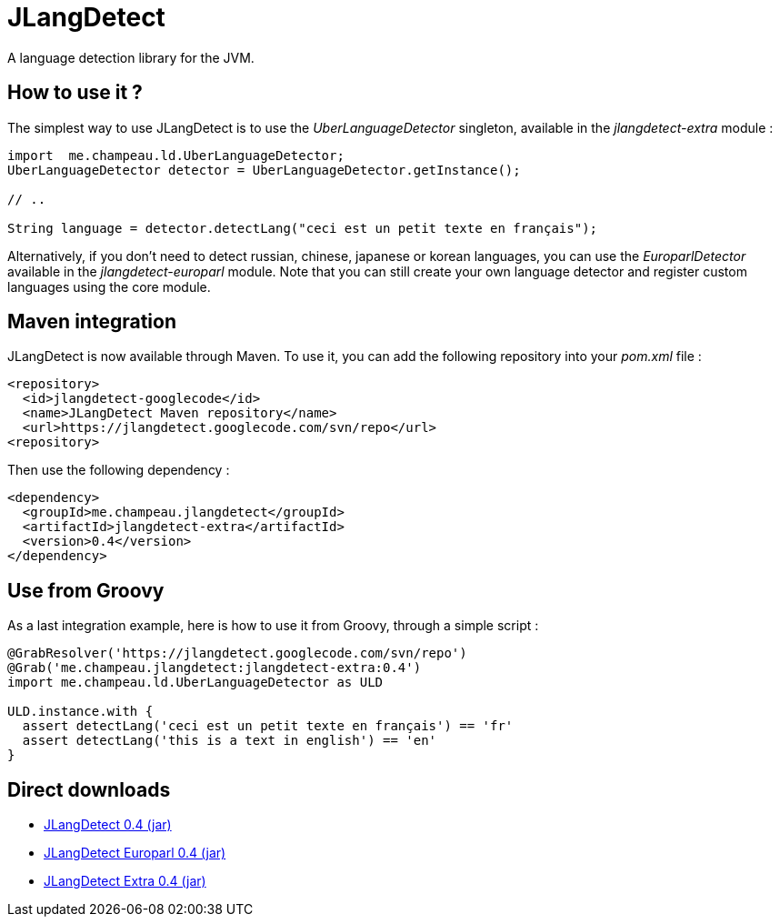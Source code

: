 = JLangDetect

A language detection library for the JVM.

== How to use it ?

The simplest way to use JLangDetect is to use the _UberLanguageDetector_ singleton, available in the _jlangdetect-extra_ module :

[source]
----
import  me.champeau.ld.UberLanguageDetector;
UberLanguageDetector detector = UberLanguageDetector.getInstance();

// ..

String language = detector.detectLang("ceci est un petit texte en français");

----


Alternatively, if you don’t need to detect russian, chinese, japanese or korean languages, you can use the _EuroparlDetector_ available in the _jlangdetect-europarl_ module. Note that you can still create your own language detector and register custom languages using the core module.

== Maven integration

JLangDetect is now available through Maven. To use it, you can add the following repository into your _pom.xml_ file :

[source,xml]
----

<repository>
  <id>jlangdetect-googlecode</id>
  <name>JLangDetect Maven repository</name>
  <url>https://jlangdetect.googlecode.com/svn/repo</url>
<repository>

----


Then use the following dependency :

[source,xml]
----
<dependency>
  <groupId>me.champeau.jlangdetect</groupId>
  <artifactId>jlangdetect-extra</artifactId>
  <version>0.4</version>
</dependency>
----


== Use from Groovy

As a last integration example, here is how to use it from Groovy, through a simple script :

[source]
----
@GrabResolver('https://jlangdetect.googlecode.com/svn/repo')
@Grab('me.champeau.jlangdetect:jlangdetect-extra:0.4')
import me.champeau.ld.UberLanguageDetector as ULD

ULD.instance.with {
  assert detectLang('ceci est un petit texte en français') == 'fr'
  assert detectLang('this is a text in english') == 'en'
}

----


== Direct downloads

* http://jlangdetect.googlecode.com/svn/repo/me/champeau/jlangdetect/jlangdetect/0.4/jlangdetect-0.4.jar[JLangDetect 0.4 (jar)]
* http://jlangdetect.googlecode.com/svn/repo/me/champeau/jlangdetect/jlangdetect-europarl/0.4/jlangdetect-europarl-0.4.jar[JLangDetect Europarl 0.4 (jar)]
* http://jlangdetect.googlecode.com/svn/repo/me/champeau/jlangdetect/jlangdetect-extra/0.4/jlangdetect-extra-0.4.jar[JLangDetect Extra 0.4 (jar)]
